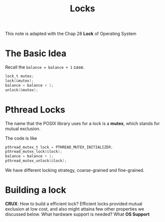#+TITLE: Locks
This note is adapted with the Chap 28 *Lock* of Operating System

* The Basic Idea
Recall the ~balance = balance + 1~ case.
#+begin_src c
lock_t mutex;
lock(&mutex);
balance = balance + 1;
unlock(&mutex);
#+end_src
* Pthread Locks

The name that the POSIX library uses for a lock is a *mutex*, which stands for
mutual exclusion.

The code is like
#+begin_src c
pthread_mutex_t lock = PTHREAD_MUTEX_INITIALIZER;
pthread_mutex_lock(&lock);
balance = balance + 1;
pthread_mutex_unlock(&lock);
#+end_src

We have different locking strategy, coarse-grained and fine-grained.

* Building a lock
*CRUX*:
How to build a efficient lock? Efficient locks provided mutual exclusion at low
cost, and also might attaina few other properties we discussed below.
What hardware support is needed? What *OS Support*

* 
